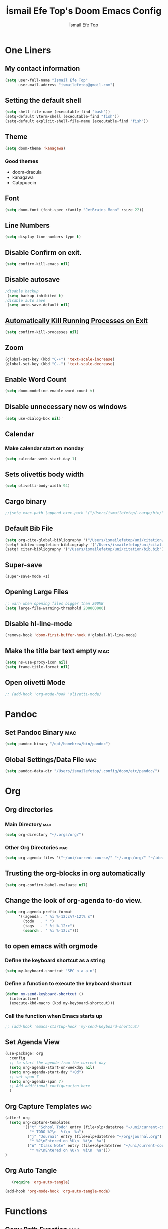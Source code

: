 #+title: İsmail Efe Top's Doom Emacs Config
#+AUTHOR: İsmail Efe Top
#+PROPERTY: header-args :tangle /Users/ismailefetop/.config/doom/config.el
#+auto_tangle: t

# first year in uni, mba2022

* One Liners
** My contact information
#+BEGIN_SRC emacs-lisp
(setq user-full-name "İsmail Efe Top"
      user-mail-address "ismailefetop@gmail.com")
#+END_SRC
** Setting the default shell
#+BEGIN_SRC emacs-lisp
(setq shell-file-name (executable-find "bash"))
(setq-default vterm-shell (executable-find "fish"))
(setq-default explicit-shell-file-name (executable-find "fish"))
#+END_SRC
** Theme
#+BEGIN_SRC emacs-lisp
(setq doom-theme 'kanagawa)
#+END_SRC

*** Good themes
- doom-dracula
- kanagawa
- Catppuccin

** Font
#+BEGIN_SRC emacs-lisp
(setq doom-font (font-spec :family "JetBrains Mono" :size 22))
#+END_SRC

** Line Numbers
#+BEGIN_SRC emacs-lisp
(setq display-line-numbers-type t)
#+END_SRC

** Disable Confirm on exit.
#+BEGIN_SRC emacs-lisp
(setq confirm-kill-emacs nil)
#+END_SRC

** Disable autosave
#+BEGIN_SRC emacs-lisp
;disable backup
 (setq backup-inhibited t)
;disable auto save
 (setq auto-save-default nil)
#+END_SRC

** [[https://emacsredux.com/blog/2020/07/18/automatically-kill-running-processes-on-exit/][Automatically Kill Running Processes on Exit]]
#+begin_src emacs-lisp
(setq confirm-kill-processes nil)
#+end_src

** Zoom
#+BEGIN_SRC emacs-lisp
(global-set-key (kbd "C-+") 'text-scale-increase)
(global-set-key (kbd "C--") 'text-scale-decrease)
#+END_SRC
** Enable Word Count
#+begin_src emacs-lisp
(setq doom-modeline-enable-word-count t)
#+end_src
** Disable unnecessary new os windows
#+begin_src emacs-lisp
(setq use-dialog-box nil)'
#+end_src
** Calendar
*** Make calendar start on monday
#+begin_src emacs-lisp
(setq calendar-week-start-day 1)
#+end_src

** Sets olivettis body width
#+BEGIN_SRC emacs-lisp
(setq olivetti-body-width 94)
#+END_SRC
** Cargo binary
#+begin_src emacs-lisp
;;(setq exec-path (append exec-path '("/Users/ismailefetop/.cargo/bin/")))

#+end_src

** Default Bib File
#+begin_src emacs-lisp
(setq org-cite-global-bibliography '("/Users/ismailefetop/uni/citation/bib.bib"))
(setq! bibtex-completion-bibliography '("/Users/ismailefetop/uni/citation/bib.bib"))
(setq! citar-bibliography '("/Users/ismailefetop/uni/citation/bib.bib"))
#+end_src

** Super-save
#+begin_src emacs-lisp
(super-save-mode +1)
#+end_src

** Opening Large Files
#+begin_src emacs-lisp
;; warn when opening files bigger than 200MB
(setq large-file-warning-threshold 200000000)
#+end_src

** Disable hl-line-mode
#+begin_src emacs-lisp
(remove-hook 'doom-first-buffer-hook #'global-hl-line-mode)
#+end_src

** Make the title bar text empty :mac:
#+begin_src emacs-lisp
(setq ns-use-proxy-icon nil)
(setq frame-title-format nil)
#+end_src
** Open olivetti Mode
#+begin_src emacs-lisp
;; (add-hook 'org-mode-hook 'olivetti-mode)
#+end_src
* Pandoc
** Set Pandoc Binary :mac:
#+BEGIN_SRC emacs-lisp
(setq pandoc-binary "/opt/homebrew/bin/pandoc")
#+END_SRC
** Global Settings/Data File :mac:
#+begin_src emacs-lisp
(setq pandoc-data-dir "/Users/ismailefetop/.config/doom/etc/pandoc/")
#+end_src
* Org
** Org directories
*** Main Directory :mac:
#+BEGIN_SRC emacs-lisp
(setq org-directory "~/.orgs/org/")
#+END_SRC

*** Other Org Directories :mac:
#+BEGIN_SRC emacs-lisp
(setq org-agenda-files '("~/uni/current-course/" "~/.orgs/org/" "~/ideas/" "/Users/ismailefetop/Library/Mobile Documents/com~apple~CloudDocs/org/"))
#+END_SRC

** Trusting the org-blocks in org automatically
#+BEGIN_SRC emacs-lisp
(setq org-confirm-babel-evaluate nil)
#+END_SRC
** Change the look of org-agenda to-do view.
#+begin_src emacs-lisp
(setq org-agenda-prefix-format
      '((agenda . " %i %-12:c%?-12t% s")
        (todo   . " ")
        (tags   . " %i %-12:c")
        (search . " %i %-12:c")))
#+end_src
** to open emacs with orgmode
*** Define the keyboard shortcut as a string
#+BEGIN_SRC emacs-lisp
(setq my-keyboard-shortcut "SPC o a a n")
#+END_SRC

*** Define a function to execute the keyboard shortcut
#+BEGIN_SRC emacs-lisp
(defun my-send-keyboard-shortcut ()
  (interactive)
  (execute-kbd-macro (kbd my-keyboard-shortcut)))
#+END_SRC

*** Call the function when Emacs starts up
#+BEGIN_SRC emacs-lisp
;; (add-hook 'emacs-startup-hook 'my-send-keyboard-shortcut)
#+END_SRC

** Set Agenda View
#+BEGIN_SRC emacs-lisp
(use-package! org
  :config
  ;; to start the agende from the current day
  (setq org-agenda-start-on-weekday nil)
  (setq org-agenda-start-day "+0d")
  ;; set span 7
  (setq org-agenda-span 7)
  ;; Add additional configuration here
  )
#+END_SRC

** Org Capture Templates :mac:
#+BEGIN_SRC emacs-lisp
(after! org
  (setq org-capture-templates
        '(("t" "School Todo" entry (file+olp+datetree "~/uni/current-course/todo.org")
           "* TODO %?\n  %i\n  %a")
          ("j" "Journal" entry (file+olp+datetree "~/org/journal.org")
           "* %?\nEntered on %U\n  %i\n  %a")
          ("n" "Class Note" entry (file+olp+datetree "~/uni/current-course/notes/%A.org")
           "* %?\nEntered on %U\n  %i\n  %a")))
)

#+END_SRC
** Org Auto Tangle
#+BEGIN_SRC emacs-lisp
   (require 'org-auto-tangle)

(add-hook 'org-mode-hook 'org-auto-tangle-mode)
#+END_SRC
* Functions
** Copy Path Function :mac:
#+BEGIN_SRC emacs-lisp
(defun open-finder-and-copy-path ()
  "Open Finder and copy the selected file's path."
  (interactive)
  (let ((file-path (read-file-name "Select a file: ")))
    (kill-new file-path)
    (message "Copied file path: %s" file-path)
    (start-process "finder" nil "open" "-R" file-path)))
(defun close-all-buffers ()
(interactive)
  (mapc 'kill-buffer (buffer-list)))
#+END_SRC
** Reading Mode
#+begin_src emacs-lisp
(defun efe/reading-mode ()
  "Toggle reading mode."
  (interactive)
  (hide-mode-line-mode +1)
  ;; (load-theme 'kanagawa)
  (olivetti-mode)
  ;; (setq hl-line-mode nil)
  (menu-bar--display-line-numbers-mode-none))
(global-set-key (kbd "C-ö") 'efe/reading-mode)

#+end_src
** Undo Reading Mode
#+begin_src emacs-lisp
(defun efe/undo-reading-mode ()
  "undo reading mode."
  (interactive)
  ;; (disable-theme 'kanagawa)

  ;; (load-theme 'doom-dracula t)

  (hide-mode-line-mode -1)
  (setq olivetti-mode nil)
  ;; (setq hl-line-mode t)
  (menu-bar--display-line-numbers-mode-absolute))
(global-set-key (kbd "C-ç") 'efe/undo-reading-mode)
#+end_src
** Export to docx
#+begin_src emacs-lisp
(defun efe/export-to-docx ()
  "Output to docx using pandoc-mode"
  (interactive)
  (pandoc-mode)
  (execute-kbd-macro (kbd "C-c / O W d b b r"))
  (setq pandoc-mode nil)
  )
#+end_src
#+begin_src emacs-lisp
(defun insert-idiom-template ()
  "Inserts a template for an idiom."
  (interactive)
  (insert "\n* Idiom\n"
          "- *Meaning:*\n"
          "- *Example Sentence:*\n"
          "- *Source:*\n"
          "- *Date:*\n"))
#+end_src
* Snippet Templates
** Week Templates
#+begin_src emacs-lisp
(set-file-template! "\\.org$" :trigger "__week.org" :mode 'org-mode)
#+end_src

* Defaults
** Email Client
#+BEGIN_SRC emacs-lisp
(setq browse-url-mailto-function 'browse-url-generic)
(setq browse-url-generic-program "open")
#+END_SRC
** Openwith Defaults :mac:
#+BEGIN_SRC emacs-lisp
(require 'openwith)
(openwith-mode t)
(setq openwith-associations
      '(("\\.pdf\\'" "open" (file))
        ("\\.docx\\'" "open" (file))
        ("\\.jpg\\'" "open" (file))
        ("\\.jpeg\\'" "open" (file))
        ("\\.png\\'" "open" (file))
        ("\\.pptx\\'" "open" (file))
        ("\\.epub\\'" "open" (file))
        ;; ("\\.svg\\'" "open" (file))
        ("\\.gif\\'" "open" (file))
        ;; Add more image formats as needed
        ))
#+END_SRC

* Dictionary Servers
** Merriam-Webster Thesaurus
#+BEGIN_SRC emacs-lisp
(use-package! mw-thesaurus
  :defer t
  :commands mw-thesaurus-lookup-dwim
  :hook (mw-thesaurus-mode . variable-pitch-mode)
  :config
  (map! :map mw-thesaurus-mode-map [remap evil-record-macro] #'mw-thesaurus--quit)

  ;; window on the right side
  (add-to-list
   'display-buffer-alist
   `(,mw-thesaurus-buffer-name
     (display-buffer-reuse-window
      display-buffer-in-direction)
     (direction . right)
     (window . root)
     (window-width . 0.3))))
#+END_SRC

** Emacs Dictionary
#+begin_src emacs-lisp
(setq dictionary-server "dict.org")
#+end_src
* After Save hook
#+begin_src emacs-lisp
(add-hook 'after-save-hook
          'executable-make-buffer-file-executable-if-script-p)
#+end_src
* Garbage collection
#+BEGIN_SRC emacs-lisp
(after! gcmh
  (setq gcmh-high-cons-threshold (* 64 1048576)))
#+END_SRC
* Make emacs silent
#+begin_src emacs-lisp
(setq byte-compile-warnings '(not obsolete))
(setq warning-suppress-log-types '((comp) (bytecomp)))
(setq native-comp-async-report-warnings-errors 'silent)
(setq inhibit-startup-echo-area-message (user-login-name))

#+end_src
* Presentation
** Make images adjust to width
#+begin_src emacs-lisp
(setq org-image-actual-width nil)
#+end_src
** bi"u
* Startup
** Maximize on startup using Rectangle :mac:
#+begin_src emacs-lisp
;; Requires the mac app Rectangle to function.
(defun rectangle-maximize ()
  "Execute a shell command when Emacs starts."
  (call-process-shell-command "open -g 'rectangle://execute-action?name=maximize'" nil 0))

;; Add the function to the Emacs startup hook
(add-hook 'emacs-startup-hook 'rectangle-maximize)
#+end_src
* Notes for myself
** Doom Doctor warnings.
*** ! The installed ripgrep binary was not built with support for PCRE lookaheads.
#+begin_src shell :tangle no
  brew uninstall ripgrep
  brew install rust
  cargo install --features pcre2 ripgrep
#+end_src

*** ! The installed grep binary was not built with support for PCRE lookaheads.
#+begin_src shell :tangle no
brew install grep
# In .zshrc/.bashrc
if [ -d "$(brew --prefix)/opt/grep/libexec/gnubin" ]; then
    PATH="$(brew --prefix)/opt/grep/libexec/gnubin:$PATH"
fi
#+end_src

*** :lang sh ! Couldn't find shellcheck. Shell script linting will not work
#+begin_src shell :tangle no
   npm install -g marked
   brew install shellcheck
#+end_src

** to make latex and latex export work the code snippet below have to be excuted
# thanks to https://tex.stackexchange.com/a/385125

#+begin_src shell :tangle no
brew install basictex
cd /Library/TeX/texbin
sudo tlmgr update --self
sudo tlmgr install wrapfig
sudo tlmgr install marvosym
sudo tlmgr install wasysym
sudo tlmgr install capt-of
sudo tlmgr instal dvipng
sudo tlmgr instal soul
#+end_src

** to save window site(causes graphical errors)
#+BEGIN_SRC emacs-lisp :tangle no
  ;; remember window position
  (desktop-save-mode 1)
#+end_src
** Disabling tilde outside of doom emacs
#+begin_src emacs-lisp :tangle no
(remove-hook 'text-mode-hook #'vi-tilde-fringe-mode)
(remove-hook 'doom-first-buffer-hook #'global-vi-tilde-fringe-mode)
#+end_src

** Using emacs-plus
*** Installing
#+begin_src shell :tangle no
brew tap d12frosted/emacs-plus
brew install emacs-plus --with-native-comp --with-imagemagick --with-retro-emacs-logo-icon
#+end_src
*** Background service
#+begin_src shell :tangle no
#To start d12frosted/emacs-plus/emacs-plus@29 now and restart at login:

brew services start d12frosted/emacs-plus/emacs-plus@29

#Or, if you don't want/need a background service you can just run:

/opt/homebrew/opt/emacs-plus@29/bin/emacs =fg-daemon
#+end_src
** To only show todo list on custom agenda
#+begin_src emacs-lisp :tangle no
(setq org-agenda-custom-commands
      '(("n" "Agenda and all TODOs"
        ((alltodo "")
         ))))
#+end_src

* Testing
#+begin_src emacs-lisp
#+end_src
